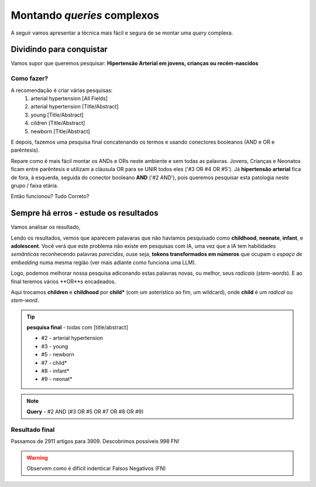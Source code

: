 Montando *queries* complexos
+++++++++++++++++++++++++++++

A seguir vamos apresentar a técnica mais fácil e segura de se montar uma *query* complexa.

Dividindo para conquistar
--------------------------


Vamos supor que queremos pesquisar: **Hipertensão Arterial em jovens, crianças ou recém-nascidos**

Como fazer?
============

A recomendação é criar várias pesquisas:
  1. arterial hypertension [All Fields]
  2. arterial hypertension [Title/Abstract]
  3. young [Title/Abstract]
  4. cildren [Title/Abstract]
  5. newborn [Title/Abstract]

\

.. image:: ../images/pubmed_arterial_hyp_advanced_query_5histories.png
  :align: center
  :width: 90%
  :alt: PubMed and AI

\

E depois, fazemos uma pesquisa final concatenando os termos e usando conectores booleanos (AND e OR e parêntesis).

.. image:: ../images/pubmed_arterial_hyp_advanced_query_2345.png
  :align: center
  :width: 80%
  :alt: PubMed and AI

\

Repare como é mais fácil montar os ANDs e ORs neste ambiente e sem todas as palavras. Jovens, Crianças e Neonatos ficam entre parêntesis e utilizam a cláusula OR para se UNIR todos eles ('#3 OR #4 OR #5'). Já **hipertensão arterial** fica de fora, à esquerda, seguida do conector booleano **AND** ('#2 AND'), pois queremos pesquisar esta patologia neste grupo / faixa etária.

Então funcionou? Tudo Correto?

Sempre há erros - estude os resultados
-------------------------------------------

Vamos analisar os resultado,

\

.. image:: ../images/pubmed_arterial_hyp_advanced_title_abst_result_study.png
  :align: center
  :width: 90%
  :alt: PubMed and AI

\

Lendo os resultados, vemos que aparecem palavaras que não havíamos pesquisado como **childhood**, **neonate**, **infant**, e **adolescent**. Você verá que este problema não existe em pesquisas com IA, uma vez que a IA tem habilidades `semânticas` reconhecendo palavras `parecidas`, ouse seja, **tokens transformados em números** que ocupam o `espaço de embedding` numa mesma região (ver mais adiante como funciona uma LLM).

Logo, podemos melhorar nossa pesquisa adiconando estas palavras novas, ou melhor, seus `radicais` (`stem-words`). E ao final teremos vários **OR**s encadeados.

Aqui trocamos **children** e **childhood** por **child*** (com um asterístico ao fim, um wildcard), onde **child** é um `radical` ou `stem-word`.


.. tip::
   **pesquisa final** - todas com [title/abstract]

   * #2 - arterial hypertension
   * #3 - young
   * #5 - newborn
   * #7 - child*
   * #8 - infant*
   * #9 - neonat*

\

.. image:: ../images/pubmed_arterial_hyp_advanced_query02_add_terms.png
  :align: center
  :width: 90%
  :alt: PubMed and AI

\

.. note::
   **Query** - #2 AND (#3 OR #5 OR #7 OR #8 OR #9)

\


Resultado final
================

Passamos de 2911 artigos para 3909. Descobrimos possíveis 998 FN!

\

.. image:: ../images/pubmed_arterial_hyp_advanced_query02_results.png
  :align: center
  :width: 90%
  :alt: PubMed and AI

\

.. warning::
   Observem como é difícil indenticar Falsos Negativos (FN)





